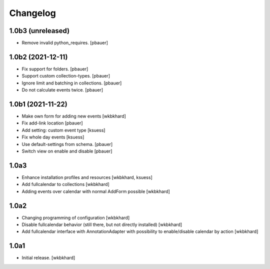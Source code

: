 Changelog
=========

1.0b3 (unreleased)
------------------

- Remove invalid python_requires.
  [pbauer]


1.0b2 (2021-12-11)
------------------

- Fix support for folders.
  [pbauer]

- Support custom collection-types.
  [pbauer]

- Ignore limit and batching in collections.
  [pbauer]

- Do not calculate events twice.
  [pbauer]


1.0b1 (2021-11-22)
------------------

- Make own form for adding new events
  [wkbkhard]

- Fix add-link location
  [pbauer]

- Add setting: custom event type
  [ksuess]

- Fix whole day events
  [ksuess]

- Use default-settings from schema.
  [pbauer]

- Switch view on enable and disable
  [pbauer]


1.0a3
------------------

- Enhance installation profiles and resources
  [wkbkhard, ksuess]

- Add fullcalendar to collections
  [wkbkhard]

- Adding events over calendar with normal AddForm possible
  [wkbkhard]

1.0a2
------------------

- Changing programming of configuration
  [wkbkhard]

- Disable fullcalendar behavior (still there, but not directly installed)
  [wkbkhard]

- Add fullcalendar interface with AnnotationAdapter with possibility to enable/disable calendar by action
  [wkbkhard]

1.0a1
------------------

- Initial release.
  [wkbkhard]
